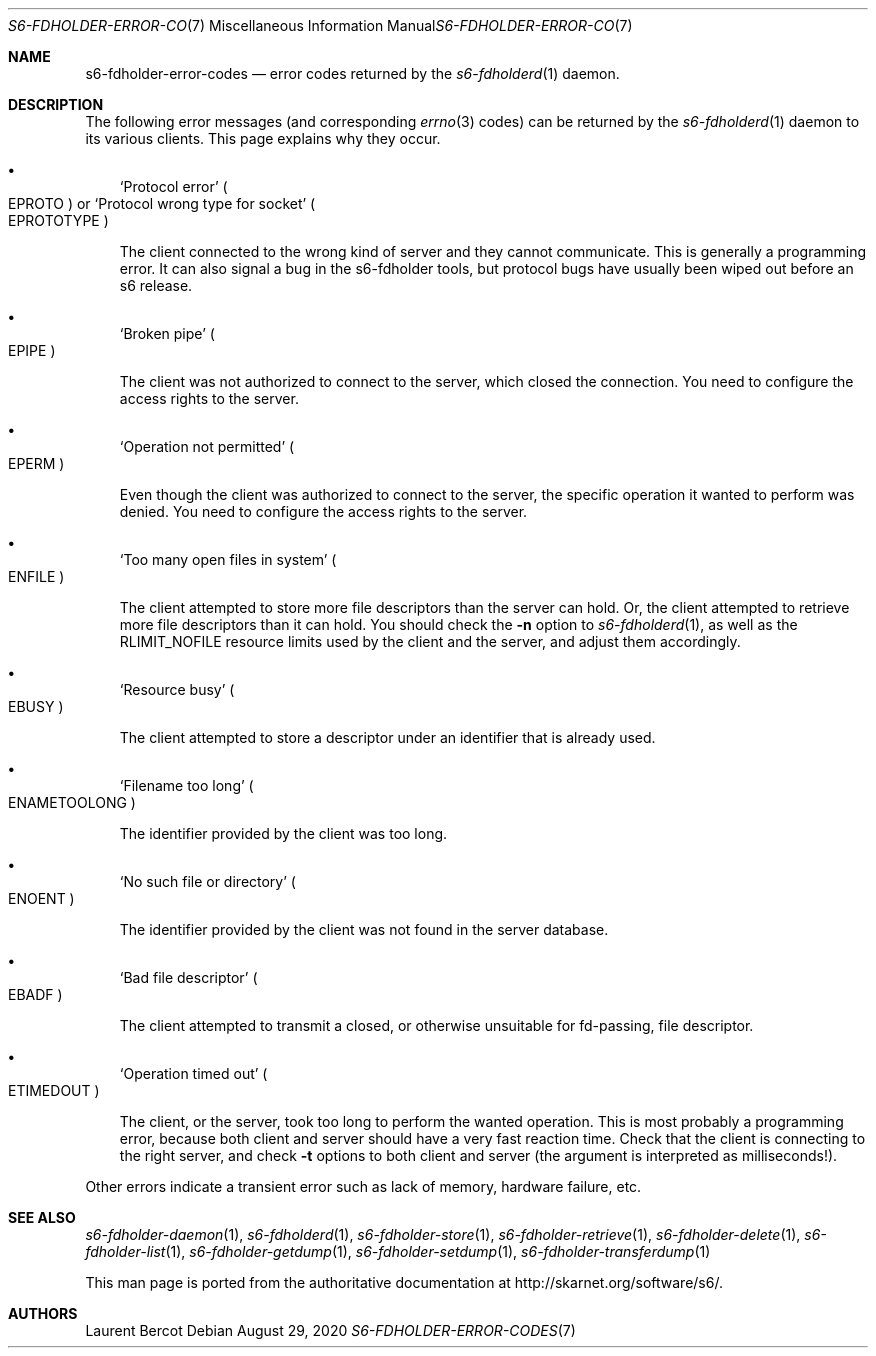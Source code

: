 .Dd August 29, 2020
.Dt S6-FDHOLDER-ERROR-CODES 7
.Os
.Sh NAME
.Nm s6-fdholder-error-codes
.Nd error codes returned by the
.Xr s6-fdholderd 1
daemon.
.Sh DESCRIPTION
The following error messages (and corresponding
.Xr errno 3
codes) can be returned by the
.Xr s6-fdholderd 1
daemon to its various clients. This page explains why they occur.
.Bl -bullet -width x
.It
.Ql Protocol error
.Po
.Dv EPROTO
.Pc
or
.Ql Protocol wrong type for socket
.Po
.Dv EPROTOTYPE
.Pc
.Pp
The client connected to the wrong kind of server and they cannot
communicate. This is generally a programming error. It can also signal
a bug in the s6-fdholder tools, but protocol bugs have usually been
wiped out before an s6 release.
.It
.Ql Broken pipe
.Po
.Dv EPIPE
.Pc
.Pp
The client was not authorized to connect to the server, which closed
the connection. You need to configure the access rights to the server.
.It
.Ql Operation not permitted
.Po
.Dv EPERM
.Pc
.Pp
Even though the client was authorized to connect to the server, the
specific operation it wanted to perform was denied. You need to
configure the access rights to the server.
.It
.Ql Too many open files in system
.Po
.Dv ENFILE
.Pc
.Pp
The client attempted to store more file descriptors than the server
can hold. Or, the client attempted to retrieve more file descriptors
than it can hold. You should check the
.Fl n
option to
.Xr s6-fdholderd 1 ,
as well as the
.Dv RLIMIT_NOFILE
resource limits used by the client and the server, and adjust them
accordingly.
.It
.Ql Resource busy
.Po
.Dv EBUSY
.Pc
.Pp
The client attempted to store a descriptor under an identifier that is
already used.
.It
.Ql Filename too long
.Po
.Dv ENAMETOOLONG
.Pc
.Pp
The identifier provided by the client was too long.
.It
.Ql \&No such file or directory
.Po
.Dv ENOENT
.Pc
.Pp
The identifier provided by the client was not found in the server
database.
.It
.Ql Bad file descriptor
.Po
.Dv EBADF
.Pc
.Pp
The client attempted to transmit a closed, or otherwise unsuitable for
fd-passing, file descriptor.
.It
.Ql Operation timed out
.Po
.Dv ETIMEDOUT
.Pc
.Pp
The client, or the server, took too long to perform the wanted
operation. This is most probably a programming error, because both
client and server should have a very fast reaction time. Check that
the client is connecting to the right server, and check
.Fl t
options to both client and server (the argument is interpreted as
milliseconds!).
.El
.Pp
Other errors indicate a transient error such as lack of memory,
hardware failure, etc.
.Sh SEE ALSO
.Xr s6-fdholder-daemon 1 ,
.Xr s6-fdholderd 1 ,
.Xr s6-fdholder-store 1 ,
.Xr s6-fdholder-retrieve 1 ,
.Xr s6-fdholder-delete 1 ,
.Xr s6-fdholder-list 1 ,
.Xr s6-fdholder-getdump 1 ,
.Xr s6-fdholder-setdump 1 ,
.Xr s6-fdholder-transferdump 1
.Pp
This man page is ported from the authoritative documentation at
.Lk http://skarnet.org/software/s6/ .
.Sh AUTHORS
.An Laurent Bercot
